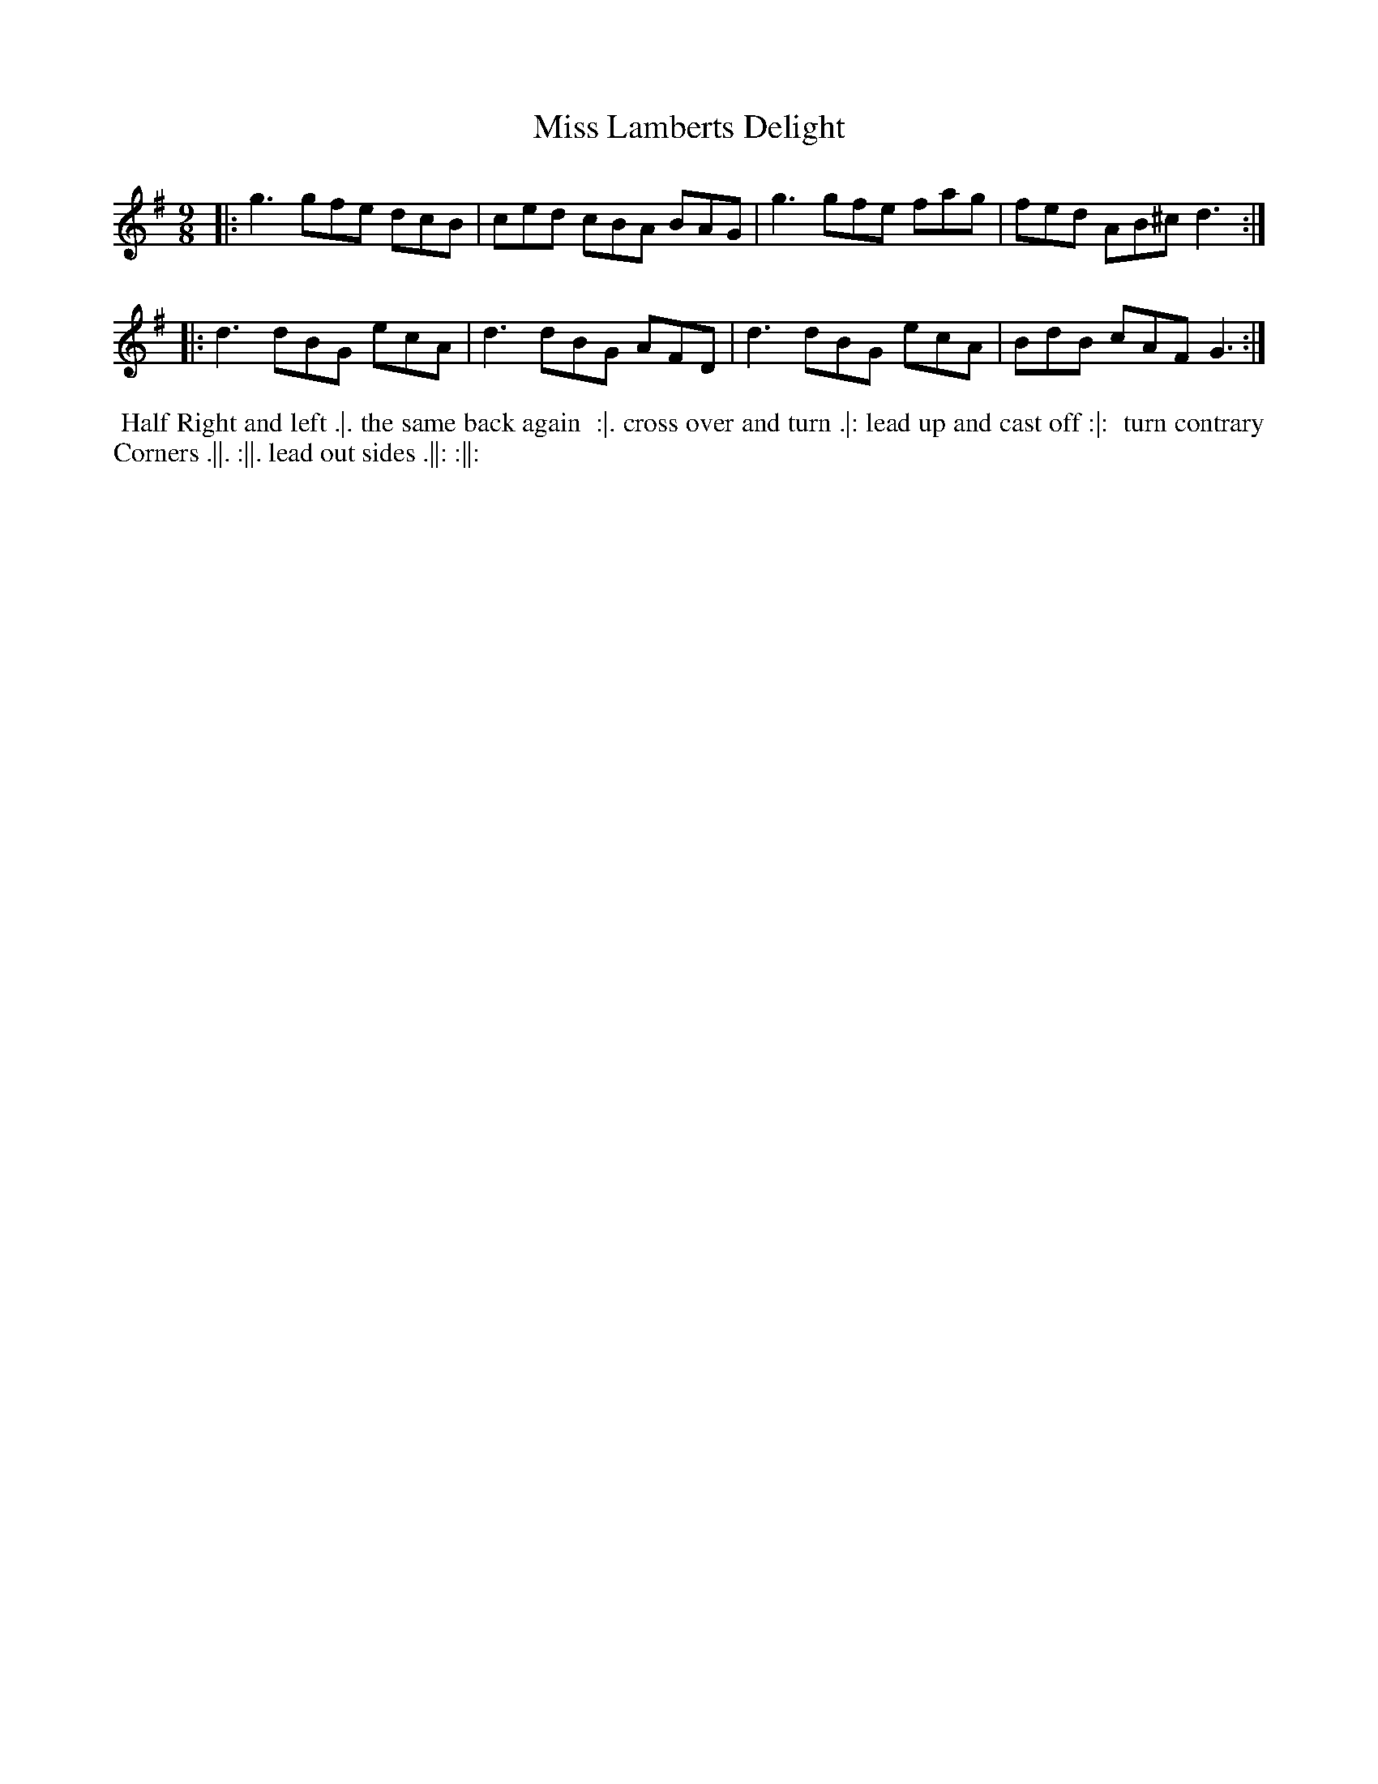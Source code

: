 X: 10
T: Miss Lamberts Delight
%R: slip-jig
B: Chas & Sam Thompson "Twenty Four Country Dances for the Year 1765", London 1765, p.5 #2
F: http://www.vwml.org/browse/browse-collections-dance-tune-books/browse-thompsons1765#
Z: 2014 John Chambers <jc:trillian.mit.edu> (added dance description)
M: 9/8
L: 1/8
K: G
% - - - - - - - - - - - - - - - - - - - - - - - - - - - - -
|:\
g3 gfe dcB | ced cBA BAG |\
g3 gfe fag | fed AB^c d3 :|
|:\
d3 dBG ecA | d3 dBG AFD |\
d3 dBG ecA | BdB cAF G3 :|
% - - - - - - - - - - Dance description - - - - - - - - - -
%%begintext align
%% Half Right and left .|. the same back again
%% :|. cross over and turn .|: lead up and cast off :|:
%% turn contrary Corners .||. :||. lead out sides .||: :||:
%%endtext
